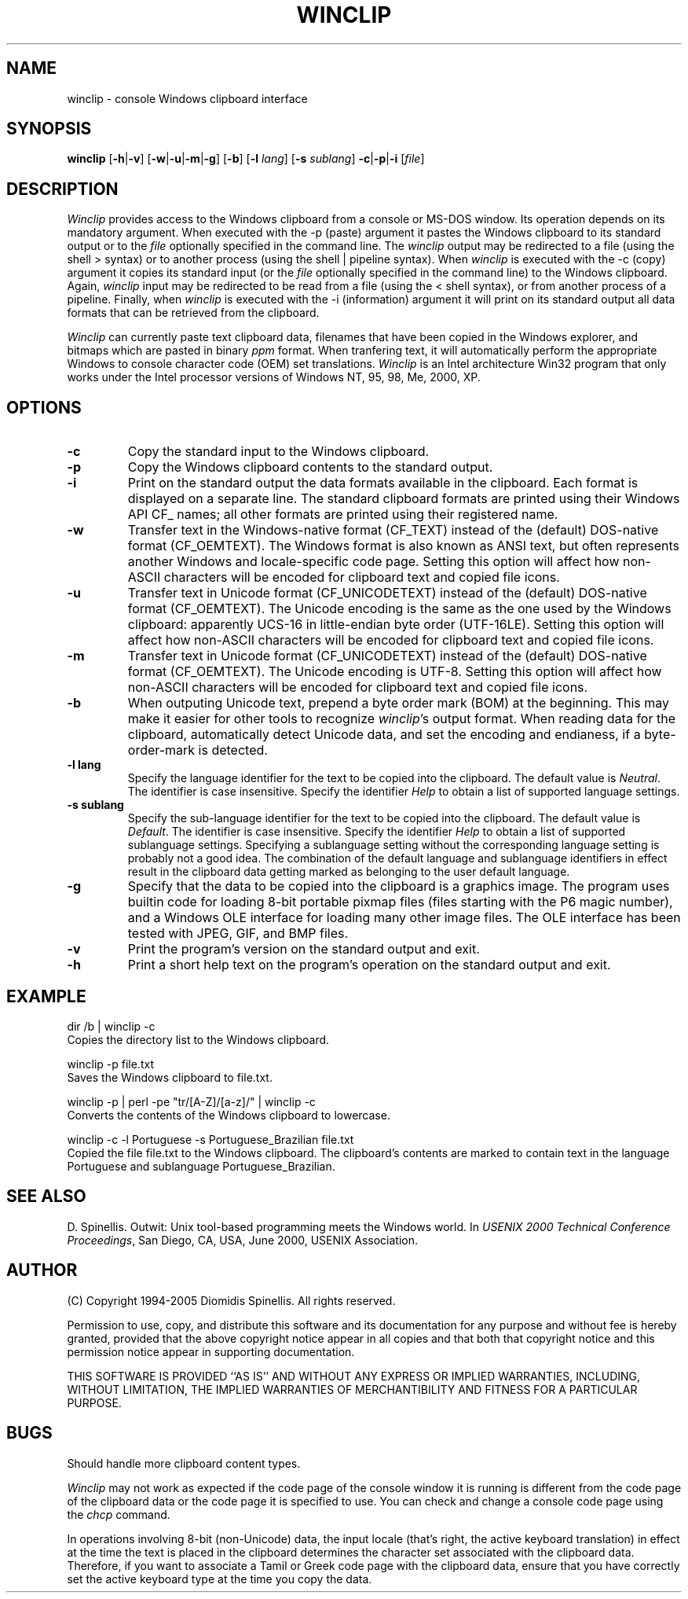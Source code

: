 .TH WINCLIP 1 "10 March 2006"
.\" (C) Copyright 1998-2006 Diomidis Spinellis.  All rights reserved.
.\"
.\" Permission to use, copy, and distribute this software and its
.\" documentation for any purpose and without fee is hereby granted,
.\" provided that the above copyright notice appear in all copies and that
.\" both that copyright notice and this permission notice appear in
.\" supporting documentation.
.\"
.\" THIS SOFTWARE IS PROVIDED ``AS IS'' AND WITHOUT ANY EXPRESS OR IMPLIED
.\" WARRANTIES, INCLUDING, WITHOUT LIMITATION, THE IMPLIED WARRANTIES OF
.\" MERCHANTIBILITY AND FITNESS FOR A PARTICULAR PURPOSE.
.\"
.\" $Id: winclip.1,v 1.14 2006-03-10 18:34:00 dds Exp $
.\"
.SH NAME
winclip \- console Windows clipboard interface
.SH SYNOPSIS
\fBwinclip\fP
[\fB\-h\fP|\fB\-v\fP]
[\fB\-w\fP|\fB\-u\fP|\fB\-m\fP|\fB\-g\fP]
[\fB\-b\fP]
[\fB\-l\fP \fIlang\fP]
[\fB\-s\fP \fIsublang\fP]
\fB-c\fP|\fB-p\fP|\fB-i\fP
[\fIfile\fP]
.SH DESCRIPTION
\fIWinclip\fP provides access to the Windows clipboard from a console
or MS-DOS window.
Its operation depends on its mandatory argument.
When executed with the -p (paste) argument it pastes
the Windows clipboard to its standard output or to the \fIfile\fP
optionally specified in the command line.
The \fIwinclip\fP output may be redirected
to a file (using the shell > syntax) or to another process
(using the shell | pipeline syntax).
When \fIwinclip\fP is executed with the -c (copy) argument
it copies its standard input (or the \fIfile\fP
optionally specified in the command line) to the Windows clipboard.
Again, \fIwinclip\fP input may be redirected to be read from a file
(using the < shell syntax), or from another process of a pipeline.
Finally, when \fIwinclip\fP is executed with the -i (information) argument
it will print on its standard output all data formats that can be retrieved
from the clipboard.
.LP
\fIWinclip\fP can currently paste text clipboard data, filenames
that have been copied in the Windows explorer, and bitmaps which
are pasted in binary \fIppm\fP format.
When tranfering text,
it will automatically perform the appropriate Windows to console
character code (OEM) set translations.
\fIWinclip\fP is an Intel architecture Win32 program that only works under
the Intel processor versions of Windows NT, 95, 98, Me, 2000, XP.
.SH OPTIONS
.IP "\fB\-c\fP"
Copy the standard input to the Windows clipboard.
.IP "\fB\-p\fP"
Copy the Windows clipboard contents to the standard output.
.IP "\fB\-i\fP"
Print on the standard output the data formats available in the clipboard.
Each format is displayed on a separate line.
The standard clipboard formats are printed using their Windows API CF_ names;
all other formats are printed using their registered name.
.IP "\fB\-w\fP"
Transfer text in the Windows-native format (CF_TEXT) instead of the
(default) DOS-native format (CF_OEMTEXT).
The Windows format is also known as ANSI text, but often represents
another Windows and locale-specific code page.
Setting this option will affect how non-ASCII characters will be encoded
for clipboard text and copied file icons.
.IP "\fB\-u\fP"
Transfer text in Unicode format (CF_UNICODETEXT) instead of the
(default) DOS-native format (CF_OEMTEXT).
The Unicode encoding is the same as the one used by the Windows clipboard:
apparently UCS-16 in little-endian byte order (UTF-16LE).
Setting this option will affect how non-ASCII characters will be encoded
for clipboard text and copied file icons.
.IP "\fB\-m\fP"
Transfer text in Unicode format (CF_UNICODETEXT) instead of the
(default) DOS-native format (CF_OEMTEXT).
The Unicode encoding is UTF-8.
Setting this option will affect how non-ASCII characters will be encoded
for clipboard text and copied file icons.
.IP "\fB\-b\fP"
When outputing Unicode text,
prepend a byte order mark (BOM) at the beginning.
This may make it easier for other tools to recognize \fIwinclip\fP's
output format.
When reading data for the clipboard, automatically detect
Unicode data, and set the encoding and endianess, if a byte-order-mark is
detected.
.IP "\fB\-l\fP \fBlang\fP"
Specify the language identifier for the text to be copied into
the clipboard.
The default value is \fINeutral\fP.
The identifier is case insensitive.
Specify the identifier \fIHelp\fP to obtain a list of supported
language settings.
.IP "\fB\-s\fP \fBsublang\fP"
Specify the sub-language identifier for the text to be copied into
the clipboard.
The default value is \fIDefault\fP.
The identifier is case insensitive.
Specify the identifier \fIHelp\fP to obtain a list of supported
sublanguage settings.
Specifying a sublanguage setting without the corresponding language setting
is probably not a good idea.
The combination of the default language and sublanguage identifiers in
effect result in the clipboard data getting marked as belonging to the
user default language.
.IP "\fB\-g\fP"
Specify that the data to be copied into the clipboard is a graphics image.
The program uses builtin code for loading
8-bit portable pixmap files (files starting with the P6 magic number),
and a Windows OLE interface for loading many other image files.
The OLE interface has been tested with JPEG, GIF, and BMP files.
.IP "\fB\-v\fP"
Print the program's version on the standard output and exit.
.IP "\fB\-h\fP"
Print a short help text on the program's operation on the standard output
and exit.
.SH EXAMPLE
dir /b | winclip -c
.br
Copies the directory list to the Windows clipboard.
.LP
winclip -p file.txt
.br
Saves the Windows clipboard to file.txt.
.LP
winclip -p | perl -pe "tr/[A-Z]/[a-z]/" | winclip -c
.br
Converts the contents of the Windows clipboard to lowercase.
.LP
winclip -c -l Portuguese -s Portuguese_Brazilian file.txt
.br
Copied the file file.txt to the Windows clipboard.
The clipboard's contents are marked to contain text in the language
Portuguese and sublanguage Portuguese_Brazilian.
.SH "SEE ALSO"
D. Spinellis.  Outwit: Unix tool-based programming meets the Windows world.
In \fIUSENIX 2000 Technical Conference Proceedings\fP, San Diego, CA, USA,
June 2000, USENIX Association.

.SH AUTHOR
(C) Copyright 1994-2005 Diomidis Spinellis.  All rights reserved.
.LP
Permission to use, copy, and distribute this software and its
documentation for any purpose and without fee is hereby granted,
provided that the above copyright notice appear in all copies and that
both that copyright notice and this permission notice appear in
supporting documentation.
.LP
THIS SOFTWARE IS PROVIDED ``AS IS'' AND WITHOUT ANY EXPRESS OR IMPLIED
WARRANTIES, INCLUDING, WITHOUT LIMITATION, THE IMPLIED WARRANTIES OF
MERCHANTIBILITY AND FITNESS FOR A PARTICULAR PURPOSE.
.SH BUGS
Should handle more clipboard content types.
.LP
\fIWinclip\fP may not work as expected if the code page of the console
window it is running is different from the code page of the clipboard
data or the code page it is specified to use.
You can check and change a console code page using the \fIchcp\fP command.
.LP
In operations involving 8-bit (non-Unicode) data,
the input locale (that's right, the active keyboard translation)
in effect at the time the text is placed in the clipboard
determines the character set associated with the clipboard data.
Therefore,
if you want to associate a Tamil or Greek code page with the
clipboard data, ensure that you have correctly set the active
keyboard type at the time you copy the data.
